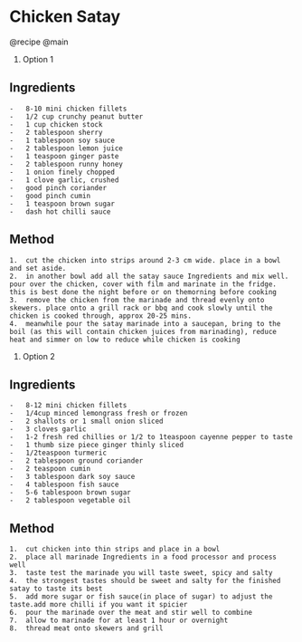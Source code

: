 * Chicken Satay
@recipe @main

1. Option 1

** Ingredients
#+begin_example
  -   8-10 mini chicken fillets
  -   1/2 cup crunchy peanut butter
  -   1 cup chicken stock
  -   2 tablespoon sherry
  -   1 tablespoon soy sauce
  -   2 tablespoon lemon juice
  -   1 teaspoon ginger paste
  -   2 tablespoon runny honey
  -   1 onion finely chopped
  -   1 clove garlic, crushed
  -   good pinch coriander
  -   good pinch cumin
  -   1 teaspoon brown sugar
  -   dash hot chilli sauce
#+end_example

** Method
#+begin_example
  1.  cut the chicken into strips around 2-3 cm wide. place in a bowl and set aside.
  2.  in another bowl add all the satay sauce Ingredients and mix well. pour over the chicken, cover with film and marinate in the fridge. this is best done the night before or on themorning before cooking
  3.  remove the chicken from the marinade and thread evenly onto skewers. place onto a grill rack or bbq and cook slowly until the chicken is cooked through, approx 20-25 mins.
  4.  meanwhile pour the satay marinade into a saucepan, bring to the boil (as this will contain chicken juices from marinading), reduce heat and simmer on low to reduce while chicken is cooking
#+end_example

1. Option 2

** Ingredients
#+begin_example
  -   8-12 mini chicken fillets
  -   1/4cup minced lemongrass fresh or frozen
  -   2 shallots or 1 small onion sliced
  -   3 cloves garlic
  -   1-2 fresh red chillies or 1/2 to 1teaspoon cayenne pepper to taste
  -   1 thumb size piece ginger thinly sliced
  -   1/2teaspoon turmeric
  -   2 tablespoon ground coriander
  -   2 teaspoon cumin
  -   3 tablespoon dark soy sauce
  -   4 tablespoon fish sauce
  -   5-6 tablespoon brown sugar
  -   2 tablespoon vegetable oil
#+end_example

** Method
#+begin_example
  1.  cut chicken into thin strips and place in a bowl
  2.  place all marinade Ingredients in a food processor and process well
  3.  taste test the marinade you will taste sweet, spicy and salty
  4.  the strongest tastes should be sweet and salty for the finished satay to taste its best
  5.  add more sugar or fish sauce(in place of sugar) to adjust the taste.add more chilli if you want it spicier
  6.  pour the marinade over the meat and stir well to combine
  7.  allow to marinade for at least 1 hour or overnight
  8.  thread meat onto skewers and grill
#+end_example
